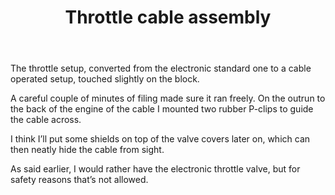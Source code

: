 #+layout: post
#+title: Throttle cable assembly
#+categories: cobra
#+tags: cobra engine

#+BEGIN_HTML

 <p>The throttle setup, converted from the electronic standard one to
   a cable operated setup, touched slightly on the block.
 </p>


<p>
  <img src="http://farm5.static.flickr.com/4038/4397189481_8ce5b9b547.jpg"
  class="flickr"
       alt="http://farm5.static.flickr.com/4038/4397189481_8ce5b9b547.jpg"
  />
</p>
<p> A careful couple of minutes of filing made sure it ran freely. On
  the outrun to the back of the engine of the cable I mounted two
  rubber P-clips to guide the cable across.
</p>
<p>
  <img src="http://farm5.static.flickr.com/4034/4383719165_3d2b572007.jpg"
  class="flickr"
       alt="http://farm5.static.flickr.com/4034/4383719165_3d2b572007.jpg"
  />
</p>
<p> I think I’ll put some shields on top of the valve covers later on,
  which can then neatly hide the cable from sight.
</p>
<p>
  <img src="http://farm5.static.flickr.com/4058/4397178303_2baccf1cdc.jpg"
  class="flickr portrait"
       alt="http://farm5.static.flickr.com/4058/4397178303_2baccf1cdc.jpg"
  />
</p>
<p> As said earlier, I would rather have the electronic throttle
  valve, but for safety reasons that’s not allowed.
</p>

#+END_HTML

